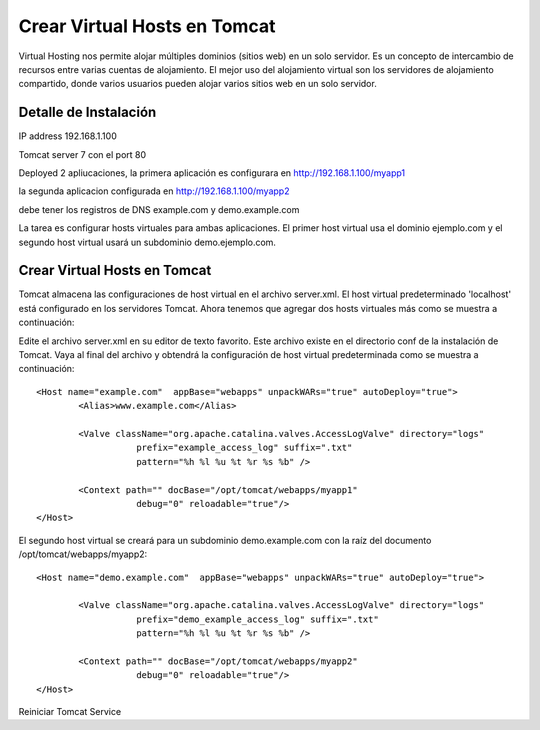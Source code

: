 Crear Virtual Hosts en Tomcat
========================================

Virtual Hosting nos permite alojar múltiples dominios (sitios web) en un solo servidor. Es un concepto de intercambio de recursos entre varias cuentas de alojamiento. El mejor uso del alojamiento virtual son los servidores de alojamiento compartido, donde varios usuarios pueden alojar varios sitios web en un solo servidor.


Detalle de Instalación
--------------------------

IP address 192.168.1.100

Tomcat server 7 con el port 80

Deployed 2 apliucaciones, la primera aplicación es configurara en http://192.168.1.100/myapp1

la segunda aplicacion configurada en  http://192.168.1.100/myapp2

debe tener los registros de DNS example.com y demo.example.com

La tarea es configurar hosts virtuales para ambas aplicaciones. El primer host virtual usa el dominio ejemplo.com y el segundo host virtual usará un subdominio demo.ejemplo.com.

Crear Virtual Hosts en Tomcat
-------------------------------

Tomcat almacena las configuraciones de host virtual en el archivo server.xml. El host virtual predeterminado 'localhost' está configurado en los servidores Tomcat. Ahora tenemos que agregar dos hosts virtuales más como se muestra a continuación:

Edite el archivo server.xml en su editor de texto favorito. Este archivo existe en el directorio conf de la instalación de Tomcat.
Vaya al final del archivo y obtendrá la configuración de host virtual predeterminada como se muestra a continuación::

	<Host name="example.com"  appBase="webapps" unpackWARs="true" autoDeploy="true">
		<Alias>www.example.com</Alias>

		<Valve className="org.apache.catalina.valves.AccessLogValve" directory="logs"
			   prefix="example_access_log" suffix=".txt"
			   pattern="%h %l %u %t %r %s %b" />

		<Context path="" docBase="/opt/tomcat/webapps/myapp1"
			   debug="0" reloadable="true"/>
	</Host>


El segundo host virtual se creará para un subdominio demo.example.com con la raíz del documento /opt/tomcat/webapps/myapp2::

	<Host name="demo.example.com"  appBase="webapps" unpackWARs="true" autoDeploy="true">

		<Valve className="org.apache.catalina.valves.AccessLogValve" directory="logs"
			   prefix="demo_example_access_log" suffix=".txt"
			   pattern="%h %l %u %t %r %s %b" />

		<Context path="" docBase="/opt/tomcat/webapps/myapp2"
			   debug="0" reloadable="true"/>
	</Host>



Reiniciar Tomcat Service


